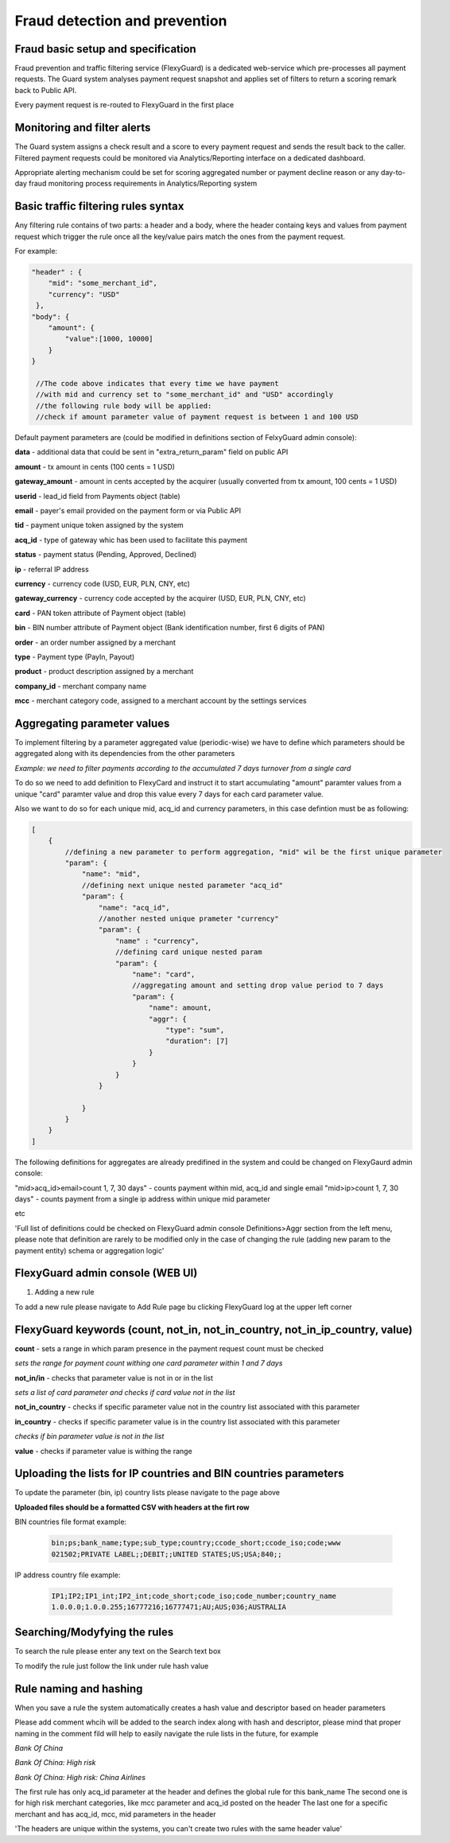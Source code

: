 Fraud detection and prevention
==============================

Fraud basic setup and specification
-----------------------------------

Fraud prevention and traffic filtering service (FlexyGuard) is a dedicated web-service which pre-processes all payment requests.
The Guard system analyses payment request snapshot and applies set of filters to return a scoring remark back to Public API.

Every payment request is re-routed to FlexyGuard in the first place

Monitoring and filter alerts
----------------------------

The Guard system assigns a check result and a score to every payment request and sends the result back to the caller.
Filtered payment requests could be monitored via Analytics/Reporting interface on a dedicated dashboard.

Appropriate alerting mechanism could be set for scoring aggregated number or payment decline reason or any day-to-day fraud monitoring process requirements
in Analytics/Reporting system

Basic traffic filtering rules syntax
------------------------------------

Any filtering rule contains of two parts: a header and a body, where the header containg keys and values from payment request which
trigger the rule once all the key/value pairs match the ones from the payment request.

For example:

.. code-block:: none

    "header" : {
        "mid": "some_merchant_id",
        "currency": "USD"
     },
    "body": {
        "amount": {
            "value":[1000, 10000]
        }
    }

     //The code above indicates that every time we have payment
     //with mid and currency set to "some_merchant_id" and "USD" accordingly
     //the following rule body will be applied:
     //check if amount parameter value of payment request is between 1 and 100 USD

Default payment parameters are (could be modified in definitions section of FelxyGuard admin console):

**data** - additional data that could be sent in "extra_return_param" field on public API

**amount** - tx amount in cents (100 cents = 1 USD)

**gateway_amount** - amount in cents accepted by the acquirer (usually converted from tx amount, 100 cents = 1 USD)

**userid** - lead_id field from Payments object (table)

**email** - payer's email provided on the payment form or via Public API

**tid** - payment unique token assigned by the system

**acq_id** - type of gateway whic has been used to facilitate this payment

**status** - payment status (Pending, Approved, Declined)

**ip** - referral IP address

**currency** - currency code (USD, EUR, PLN, CNY, etc)

**gateway_currency** - currency code accepted by the acquirer (USD, EUR, PLN, CNY, etc)

**card** - PAN token attribute of Payment object (table)

**bin** - BIN number  attribute of Payment object (Bank identification number, first 6 digits of PAN)

**order** - an order number assigned by a merchant

**type** - Payment type (PayIn, Payout)

**product** - product description assigned by a merchant

**company_id** - merchant company name

**mcc** - merchant category code, assigned to a merchant account by the settings services

Aggregating parameter values
----------------------------

To implement filtering by a parameter aggregated value (periodic-wise) we have to define which parameters
should be aggregated along with its dependencies from the other parameters

*Example: we need to filter payments according to the accumulated 7 days turnover from a single card*

To do so we need to add definition to FlexyCard and instruct it to start accumulating "amount" paramter values
from a unique "card" paramter value and drop this value every 7 days for each card parameter value.

Also we want to do so for each unique mid, acq_id and currency parameters,
in this case defintion must be as following:

.. code-block:: none

    [
        {
            //defining a new parameter to perform aggregation, "mid" wil be the first unique parameter
            "param": {
                "name": "mid",
                //defining next unique nested parameter "acq_id"
                "param": {
                    "name": "acq_id",
                    //another nested unique prameter "currency"
                    "param": {
                        "name" : "currency",
                        //defining card unique nested param
                        "param": {
                            "name": "card",
                            //aggregating amount and setting drop value period to 7 days
                            "param": {
                                "name": amount,
                                "aggr": {
                                    "type": "sum",
                                    "duration": [7]
                                }
                            }
                        }
                    }

                }
            }
        }
    ]

The following definitions for aggregates are already predifined in the system and could be changed on
FlexyGaurd admin console:

"mid>acq_id>email>count 1, 7, 30 days" - counts payment within mid, acq_id and single email
"mid>ip>count 1, 7, 30 days" - counts payment from a single ip address within unique mid parameter

etc

'Full list of definitions could be checked on FlexyGuard admin console Definitions>Aggr section from the left menu,
please note that definition are rarely to be modified only in the case of changing the rule
(adding new param to the payment entity) schema or aggregation logic'

.. image:: img/flexyguard_def.png

FlexyGuard admin console (WEB UI)
---------------------------------

1. Adding a new rule

To add a new rule please navigate to Add Rule page bu clicking FlexyGuard log at the upper left corner

.. image:: img/flexyguard_addrule.png

FlexyGuard keywords (count, not_in, not_in_country, not_in_ip_country, value)
-----------------------------------------------------------------------------

**count** - sets a range in which param presence in the payment request count must be checked
  
.. image:: img/flexyguard_count.png

*sets the range for payment count withing one card parameter within 1 and 7 days*

**not_in/in** - checks that parameter value is not in or in the list

.. image:: img/flexyguard_not_in.png

*sets a list of card parameter and checks if card value not in the list*

**not_in_country** - checks if specific parameter value not in the country list associated with this parameter

**in_country** - checks if specific parameter value is in the country list associated with this parameter

.. image:: img/flexyguard_not_in_country.png

*checks if bin parameter value is not in the list*

**value** - checks if parameter value is withing the range

.. image:: img/flexyguard_value.png


Uploading the lists for IP countries and BIN countries parameters
-----------------------------------------------------------------

.. image:: img/flexyguard_lists.png

To update the parameter (bin, ip) country lists please navigate to the page above

**Uploaded files should be a formatted CSV with headers at the firt row**

BIN countries file format example:

    .. code-block:: none

        bin;ps;bank_name;type;sub_type;country;ccode_short;ccode_iso;code;www
        021502;PRIVATE LABEL;;DEBIT;;UNITED STATES;US;USA;840;;

IP address country file example:

    .. code-block:: none

        IP1;IP2;IP1_int;IP2_int;code_short;code_iso;code_number;country_name
        1.0.0.0;1.0.0.255;16777216;16777471;AU;AUS;036;AUSTRALIA


Searching/Modyfying the rules
-----------------------------

To search the rule please enter any text on the Search text box

.. image:: img/flexyguard_search.png

To modify the rule just follow the link under rule hash value


Rule naming and hashing
-----------------------

When you save a rule the system automatically creates a hash value and descriptor based on header parameters


.. image:: img/flexyguard_hash.png

Please add comment whcih will be added to the search index along with hash and descriptor,
please mind that proper naming in the comment fild will help to easily navigate the rule lists in the future,
for example

*Bank Of China*

*Bank Of China: High risk*

*Bank Of China: High risk: China Airlines*

The first rule has only acq_id parameter at the header and defines the global rule for this bank_name
The second one is for high risk merchant categories, like mcc parameter and acq_id posted on the header
The last one for a specific merchant and has acq_id, mcc, mid parameters in the header


'The headers are unique within the systems, you can't create two rules with the same header value'